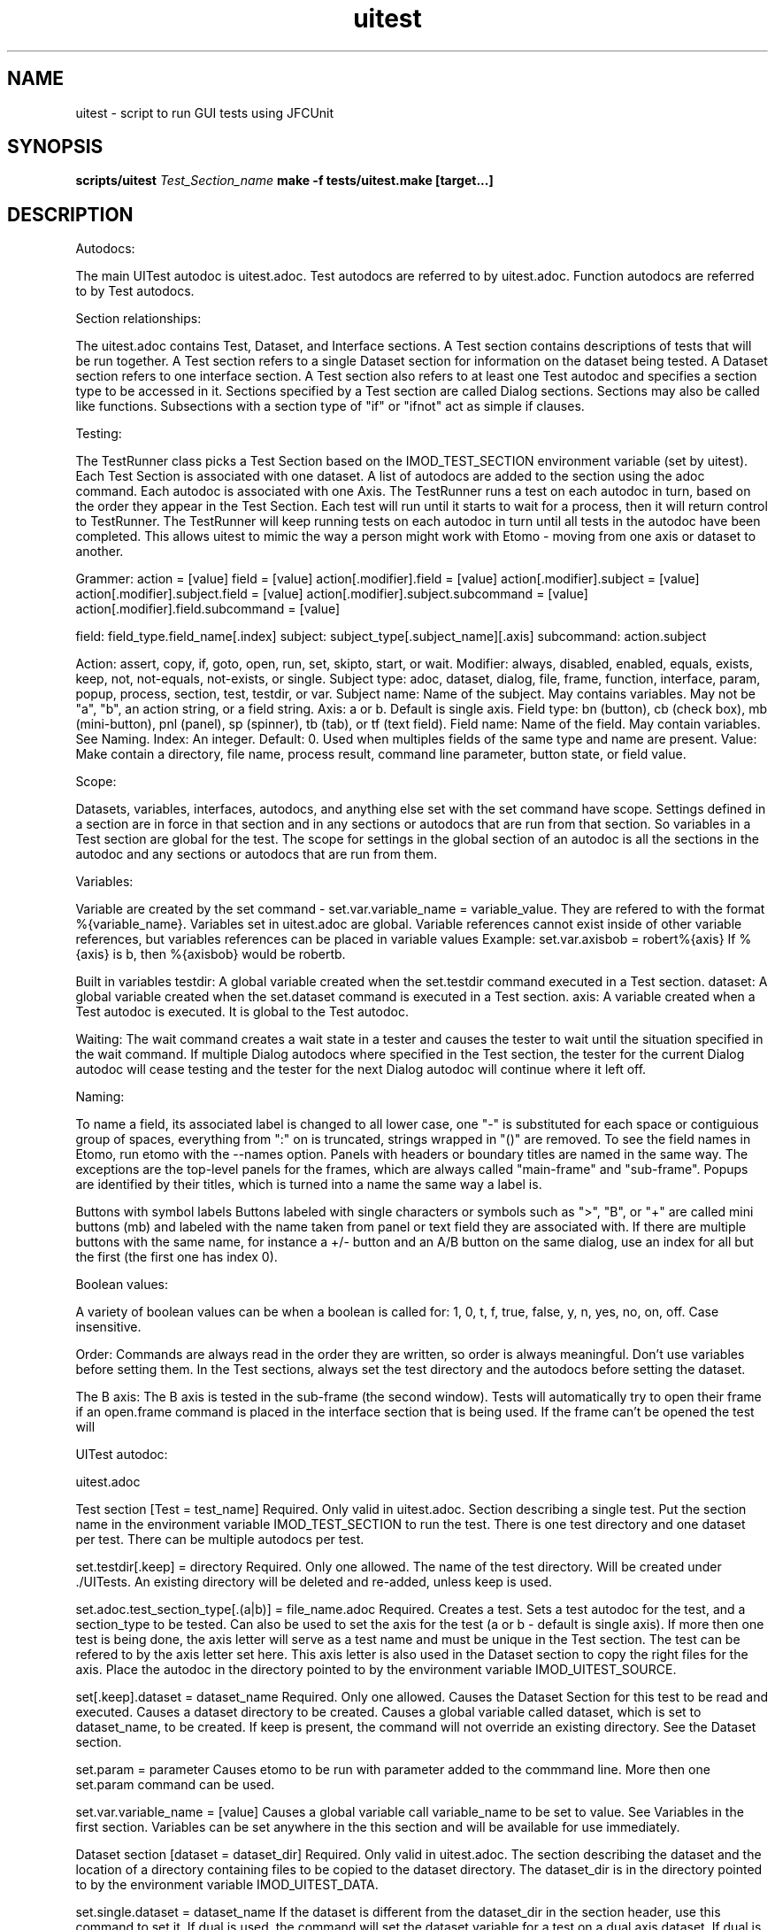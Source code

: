 .TH uitest 7 2/4/2009 BL3DEMC

.SH NAME
uitest - script to run GUI tests using JFCUnit

.SH SYNOPSIS
.B scripts/uitest \fITest_Section_name\fR
.B make -f tests/uitest.make [target...]

.SH DESCRIPTION
Autodocs:

The main UITest autodoc is uitest.adoc.  Test autodocs are referred to by uitest.adoc.  Function autodocs are referred to by Test autodocs.

Section relationships:

The uitest.adoc contains Test, Dataset, and Interface sections.  A Test section contains descriptions of tests that will be run together.  A Test section refers to a single Dataset section for information on the dataset being tested.  A Dataset section refers to one interface section.  A Test section also refers to at least one Test autodoc and specifies a section type to be accessed in it.  Sections specified by a Test section are called Dialog sections.  Sections may also be called like functions.  Subsections with a section type of "if" or "ifnot" act as simple if clauses.


Testing:

The TestRunner class picks a Test Section based on the IMOD_TEST_SECTION environment variable (set by uitest).  Each Test Section is associated with one dataset.  A list of autodocs are added to the section using the adoc command.  Each autodoc is associated with one Axis.  The TestRunner runs a test on each autodoc in turn, based on the order they appear in the Test Section.  Each test will run until it starts to wait for a process, then it will return control to TestRunner.  The TestRunner will keep running tests on each autodoc in turn until all tests in the autodoc have been completed.  This allows uitest to mimic the way a person might work with Etomo - moving from one axis or dataset to another.


Grammer:
action = [value]
field = [value]
action[.modifier].field = [value]
action[.modifier].subject = [value]
action[.modifier].subject.field = [value]
action[.modifier].subject.subcommand = [value]
action[.modifier].field.subcommand = [value]

field:  field_type.field_name[.index]
subject:  subject_type[.subject_name][.axis]
subcommand:  action.subject

Action:   assert, copy, if, goto, open, run, set, skipto, start, or wait.
Modifier:  always, disabled, enabled, equals, exists, keep, not, not-equals, not-exists, or single.
Subject type:  adoc, dataset, dialog, file, frame, function, interface, param, popup, process, section, test, testdir, or var.
Subject name:  Name of the subject.  May contains variables.  May not be "a", "b", an action string, or a field string.
Axis:  a or b.  Default is single axis.
Field type:  bn (button), cb (check box), mb (mini-button), pnl (panel), sp (spinner), tb (tab), or tf (text field).
Field name:  Name of the field.  May contain variables.  See Naming.
Index:  An integer.  Default: 0.  Used when multiples fields of the same type and name are present.
Value:  Make contain a directory, file name, process result, command line parameter, button state, or field value.


Scope:

Datasets, variables, interfaces, autodocs, and anything else set with the set command have scope.  Settings defined in a section are in force in that section and in any sections or autodocs that are run from that section.  So variables in a Test section are global for the test.  The scope for settings in the global section of an autodoc is all the sections in the autodoc and any sections or autodocs that are run from them.


Variables:

Variable are created by the set command - set.var.variable_name = variable_value.  They are refered to with the format %{variable_name}.  Variables set in uitest.adoc are global.  Variable references cannot exist inside of other variable references, but variables references can be placed in variable values
Example:
set.var.axisbob = robert%{axis}
If %{axis} is b, then %{axisbob} would be robertb.

Built in variables
testdir:  A global variable created when the set.testdir command executed in a Test section.
dataset:  A global variable created when the set.dataset command is executed in a Test section.
axis:  A variable created when a Test autodoc is executed.  It is global to the Test autodoc.


Waiting:
The wait command creates a wait state in a tester and causes the tester to wait until the situation specified in the wait command.  If multiple Dialog autodocs where specified in the Test section, the tester for the current Dialog autodoc will cease testing and the tester for the next Dialog autodoc will continue where it left off.


Naming:

To name a field, its associated label is changed to all lower case, one "-" is substituted for each space or contiguious group of spaces, everything from ":" on is truncated, strings wrapped in "()" are removed.  To see the field names in Etomo, run etomo with the --names option.  Panels with headers or boundary titles are named in the same way.  The exceptions are the top-level panels for the frames, which are always called "main-frame" and "sub-frame".  Popups are identified by their titles, which is turned into a name the same way a label is.

Buttons with symbol labels
Buttons labeled with single characters or symbols such as ">", "B", or "+" are called mini buttons (mb) and labeled with the name taken from panel or text field they are associated with.  If there are multiple buttons with the same name, for instance a +/- button and an A/B button on the same dialog, use an index for all but the first (the first one has index 0).


Boolean values:

A variety of boolean values can be when a boolean is called for: 1, 0, t, f, true, false, y, n, yes, no, on, off.  Case insensitive.


Order:
Commands are always read in the order they are written, so order is always meaningful.  Don't use variables before setting them.  In the Test sections, always set the test directory and the autodocs before setting the dataset.


The B axis:
The B axis is tested in the sub-frame (the second window).  Tests will automatically try to open their frame if an open.frame command is placed in the interface section that is being used.  If the frame can't be opened the test will


UITest autodoc:

uitest.adoc

Test section
[Test = test_name]
Required.  Only valid in uitest.adoc.  Section describing a single test.  Put the section name in the environment variable IMOD_TEST_SECTION to run the test.  There is one test directory and one dataset per test.  There can be multiple autodocs per test.

set.testdir[.keep] = directory
Required.  Only one allowed.  The name of the test directory.  Will be created under ./UITests.  An existing directory will be deleted and re-added, unless keep is used.

set.adoc.test_section_type[.(a|b)] = file_name.adoc
Required.  Creates a test.  Sets a test autodoc for the test, and a section_type to be tested.  Can also be used to set the axis for the test (a or b - default is single axis).  If more then one test is being done, the axis letter will serve as a test name and must be unique in the Test section.  The test can be refered to by the axis letter set here.  This axis letter is also used in the Dataset section to copy the right files for the axis.  Place the autodoc in the directory pointed to by the environment variable IMOD_UITEST_SOURCE.

set[.keep].dataset = dataset_name
Required.  Only one allowed.  Causes the Dataset Section for this test to be read and executed.  Causes a dataset directory to be created.  Causes a global variable called dataset, which is set to dataset_name, to be created.  If keep is present, the command will not override an existing directory.  See the Dataset section.

set.param = parameter
Causes etomo to be run with parameter added to the commmand line.  More then one set.param command can be used.

set.var.variable_name = [value]
Causes a global variable call variable_name to be set to value.  See Variables in the first section.  Variables can be set anywhere in the this section and will be available for use immediately.


Dataset section
[dataset = dataset_dir]
Required.  Only valid in uitest.adoc.  The section describing the dataset and the location of a directory containing files to be copied to the dataset directory.  The dataset_dir is in the directory pointed to by the environment variable IMOD_UITEST_DATA.

set.single.dataset = dataset_name
If the dataset is different from the dataset_dir in the section header, use this command to set it.  If dual is used, the command will set the dataset variable for a test on a dual axis dataset.  If dual is not used, the command will set the dataset variable for a single axis dataset.

copy.file[.(a|b)] = file_name
Causes a file called file_name to be copied from data_dir (see Dataset Section) to testdir (see Test Section).  The file will only be copied if the axis matches the axis of one of the autodocs listed in the Test Section.  If the set.dataset command in the Test section used the keep modifier, then only copy the file if it is not in the dataset directory.

set.var.variable_name = [value]
Causes a global variable call variable_name to be set to value.  See Variables in the first section.

set.interface.interface_Section_name =
Required.  Sets the interface section associated with the dataset.


Interface section
[Interface = name]
Required.  Only valid in uitest.adoc.  A section describing an interface.  Currently there are four interface:  Reconstruction, PEET, Parallel-Processing, and Join.  An Interface Section describes how to open an axis, go to an axis, open a dialog, and go to a dialog in one of these interfaces.  Part of each command must be unique because they are stored and searched.

goto.frame[.(a|b)].field_command =
Unique portion:  goto.frame[.(a|b)]
Required.  Contains the field command to grab the main frame or the sub-frame.  This command is run every time control is passed to each Dialog Autodoc tester.  Only the command which matches a test's axis will be run.
Examples:
goto.frame.pnl.main-frame =
goto.frame.a.pnl.main-frame =
goto.frame.b.pnl.sub-frame =

open.dialog.dialog_name.field_command =
Unique portion:  open.dialog.dialog_name
Optional.  A command to open a dialog.  Dialog_name is the section name of the current section in the associated Dialog Autodoc.  The rest of the command is the field command that must be executed to open the dialog.  This command is run when an "open.dialog" command appears in the current section of the associated Dialog autodoc.  If an "open.dialog" command appears in a section, goto.dialog will be run after open.dialog is run.
Example:  open.dialog.PreProc.bn.pre = 

open.frame[.(a|b)].field_command =
Unique portion:  open.frame[.(a|b)]
Optional.  Contains the field command to open the main frame or the sub-frame.  This command is run the first time control is passed to each Dialog Autodoc tester.  If the command fails a wait state is generated, not a failure.  The tester will continue to run this command until it succeeds.  See Waiting.  Only the command which matches a test's axis will be run.
Example:  open.frame.b.bn.both =

Subsections

[[open = interface]]
field_command
.
.
.
[[]]
Unique portion:  open = interface
Optional.  Provides a way to open an interface.  This is used with interfaces like join which don't open automatically.
Example:
[[open = interface]]
mn.file =
mn.new-join =
[[]]


Test Autodocs:

name.adoc

These are a top level test autodocs which are refered to with the set.test command in the uitest.adoc Test sections.  The section type to be tested is specfied in the adoc subcommand of the set.test command.   Each section to be tested will be opened in the order they appear in the autodoc.  A variable called axis is created for each test autdoc.

Dialog Sections
[dialog_section_type = dialog_section_name]
Required.  Describes a test against a dialog.  The actions required to bring up the dialog may need to be described with an open.dialog command in the corresponding Interface Section.  The test_section_type must match a set.test command placed in a Test Section.  The dialog_section_type/dialog_section_name combination must be unique in the autodoc.  This is because dialog_section_names are recorded when they are finished (see the wait.test command below).

Field Commands

bn.button_name[.index] =
Press a button called button_name.  If there are multiple buttons of the same name, use index; the first one has an index of 0 (the default).  See Naming above.

cb.check_box_name[.index] = [goal]
Click a check box called check_box_name.  If there are multiple check boxes of the same name, use index.  If goal is present, the check box will only be click if it is NOT the same as goal.  Goal is a boolean value.  See Boolean values.

mb.associated_name[.index] = [press_if]
Press a symbol button.  The pressable system buttons have the any of the following symbols on them:  >, <, +, -, A, or B.  They are named after the panel they are on, or the field they are related to.  See Naming - Buttons with symbol labels.  Use index if there is more then one of the same name.  If press_if is present, the button is only pressed if the button system matches press_if.
Example:
mb.tiltxcorr = +
Press the open/close button on the Tiltxcorr panel only if the panel is closed.

mn.menu_choice =
Click on a menu choice.

pnl.panel_name =
Go to a panel named panel_name.  See Naming above.

rb.radio_button_name[.index] =
Press a radio button called radio_button_name.  If there are multiple radio buttons of the same name, use index; the first one has an index of 0 (the default).  See Naming above.

sp.spinner_name[.index] = (integer_value|up|down)
Changes the number in the spinner's editor panel or presses an up or down arrow one time.

tb.first_tab_name[.index] =
Click on a tab.  Tabs are all named after the first tab.  The rest must be referred to with index.  See Naming above.

tf.text_field_name[.index] = [value]
Write value to a text field called text_field_name.  If there are multiple text fields of the same name, use index; the first one has an index of 0 (the default).  See Naming above.

tf.table_label-row_label-top_column_label[.index_within_column] = [value]
Works like a regular tf field command, except that it is used for accessing text fields in a table.  Table_label is the label of the table.  Row_label is the text of the left most column in the table.  Top_column_label is the text of the header in the top row.  The index is for columns that share a top row header.  The first column on the left will have index 0.  This functionality has not been implemented for all columns and tables.

Action Commands

assert.field = [text_or_boolean]
Tests that the field_command.  For radio buttons and check boxes, text_or_boolean is boolean and refers to whether the button is checked.  For buttons text_or_boolean refers to whether the button has been pressed (a button that has been pressed is dark).  For text fields it refers to the text contained in the text field.  For spinners it refers to the text contained in the spinner's editor panel.  For mini buttons it refers to the mini button's current label.  Panels and tabs are not valid for this command.

assert.(enabled|disabled).field =
Tests that the field_command is enabled or disabled.  Panel and tabs are not valid for this command.

assert.file.(exists|not-exists) = file_name
Fails if the file's existance does not match the modifier.  The file called file_name is assumed to be in the dataset directory.

copy[.always].file = file_name
Causes a file called file_name to be copied from data_dir (see Dataset Section) to testdir (see Test Section).  If the set.dataset command in the Test section used the keep modifier, and always is not used in this command, then only copy the file if it is not already in the dataset directory.

end =
Ends the test.

if[.not].var.variable_name.field_command = field_value|field_setting
if[.not].var.variable_name.action.subcommand = [value]
Runs the field_command or executes the subcommand if the variable called variable_name has been defined.  If not is used, runs the field command or performs the action if the variable has not been defined.  A subcommand can be any command in this section that does not contain a field or a subcommand.

if.(equals|not-equal).var.variable_name.subcommand = [variable_value]
Compares a variable called variable_name to variable_value using either equals or not-equals.  If the result is true, execute the subcommand.  If the result is false, continue without executing the subcommand.  A subcommand can be any command in this section that does not contain a field or a subcommand.  It this case only subcommands that don't require a value can be used because the if.comparison command requires the value.

if.(enabled|disabled).field.subcommand = [subcommand_value]
If the field in field_command is enabled/disabled, execute the subcommand.

open.dialog.dialog_name =
Tells the autodoc tester that it must call the open.dialog command corresponding to either dialog_name or the dialog_name of the current section in the Interface Section.

return =
Closes the current scope.  If the return is used in a Dialog section, the current Dialog section will be done.  If the return is used in function section or an if subsection, the section or subsection will end and testing will continue.

run.function.section_name =
Executes a separate section like a function; jumps to the other section, executes it, and then jumps back.  The function will be in the file specified by the most recent set.adoc (see above).  The section type of the function must be set by a set.adoc command prior to running a function.  Functions contain the same commands used in Dialog sections.

set.adoc.section_type = [file_name.adoc]
Sets an autodoc containing sections that will be called like functions using the run.function command.  Place the autodoc in the directory pointed to by the environment variable IMOD_UITEST_SOURCE.  If file_name.adoc is missing, then the command refers to the current autodoc.  Section_type refers to the section type of the sections that will be called.  Only the most recent set.adoc command in the current scope remains in force.  Test autodocs can contain function sections.
Examples:
set.adoc.function = setup-recon.adoc
set.adoc.dialog =

set.var.variable_name = variable_value
Sets a variable called variable_name to variable value.  To refer to the variable later, use %{variable_name}.  See Variables above.

sleep = [time_in_milliseconds]
Tells the tester to sleep for time_in_milliseconds.  The default is 1000.

skipto.section.dialog_section_name =
Immediate exits the current section and jumps to a later section called dialog_section_name.  Skipto only works in dialog sections.

wait.file-chooser=
Wait for a file chooser.

wait.popup.popup_name = popup_button_name
Used to find a popup dialog.  Identifies the popup by its title, which is converted to a name (see Naming).  Presses the button on the popup identified by popup_button_name.

wait.process.process_name = end_state
Used to find the end of a single process or the end of the last process in a sequence of processes.  It will not be reliable for finding a process that is not the last process.  The process_name comes from the string describing the process name which appears at the top of the window when a process is running (see Naming).  The end_state is the text inside of the process bar when the process is done.  It checks for the Kill Process button to be disabled as a way to see if a process is done.

wait.test.(a|b) = dialog_section_name
Causes the test to wait until another test has completed a Dialog section named dialog_section_name.
Example:
In the b axis:  wait.test.a = FineAlign
In the a axis:  wait.test.b = TomoGen

Functions

Fnctions can be in different autodocs or in a Test autodoc.  They are sections that are run like functions.  They are not called by the Test sections.  They can contain almost all of the commands used in the Dialog sections.  See set.adoc and run.function Dialog Sections.

Subsections

[[if[not] = variable_name]]
[[]]
If and ifnot subsections are special subsections that function like a simple if statement.  They have their own scope.  If subsections are only executed if the variable called variable_name has been defined. Ifnot subsections are only executed if the variable called variable_name has not been defined. Variable_name may not start with "=".




